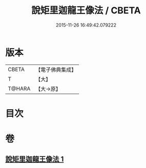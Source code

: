 #+TITLE: 說矩里迦龍王像法 / CBETA
#+DATE: 2015-11-26 16:49:42.079222
* 版本
 |     CBETA|【電子佛典集成】|
 |         T|【大】     |
 |    T@HARA|【大→原】   |

* 目次
* 卷
** [[file:KR6j0434_001.txt][說矩里迦龍王像法 1]]
